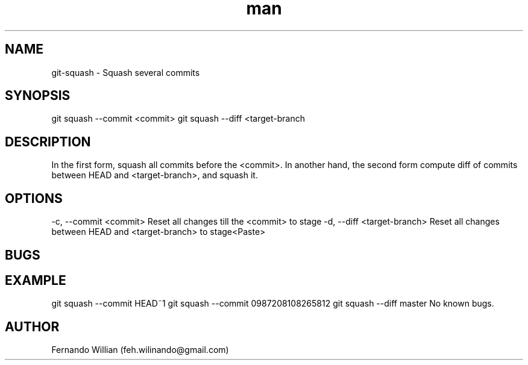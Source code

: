 .\" Mannpage for git-squash.
.\" Contact feh.wilinando@gmail.com to correct errors or typos.
.TH man 8 "28 Aug 2018" "1.0" "git-squash man page"
.SH NAME
git-squash - Squash several commits 
.SH SYNOPSIS
git squash --commit <commit>
git squash --diff <target-branch
.SH DESCRIPTION
In the first form, squash all commits before the <commit>.
In another hand, the second form compute diff of commits between HEAD and <target-branch>, and squash it.
.SH OPTIONS
-c, --commit <commit> Reset all changes till the <commit> to stage
-d, --diff <target-branch> Reset all changes between HEAD and <target-branch> to stage<Paste>
.SH BUGS
.SH EXAMPLE
git squash --commit HEAD~1
git squash --commit 0987208108265812
git squash --diff master
No known bugs.
.SH AUTHOR
Fernando Willian (feh.wilinando@gmail.com)
